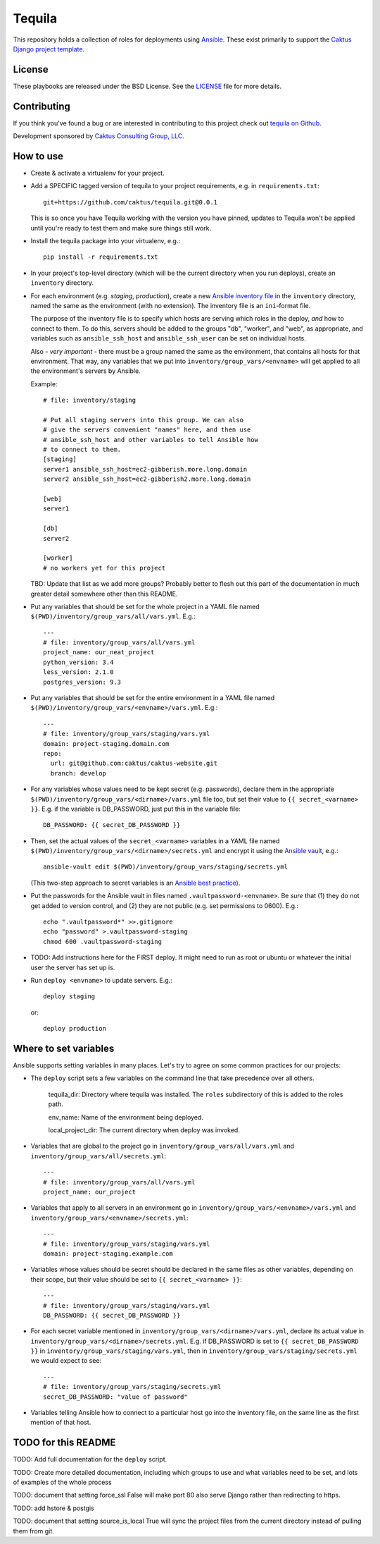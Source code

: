 Tequila
=======

This repository holds a collection of roles for deployments using
`Ansible <http://www.ansible.com/home>`_.  These exist primarily to
support the `Caktus Django project template
<https://github.com/caktus/django-project-template>`_.


License
-------

These playbooks are released under the BSD License.  See the `LICENSE
<https://github.com/caktus/tequila/blob/master/LICENSE>`_ file for
more details.


Contributing
------------

If you think you've found a bug or are interested in contributing to this project
check out `tequila on Github <https://github.com/caktus/tequila>`_.

Development sponsored by `Caktus Consulting Group, LLC
<http://www.caktusgroup.com/services>`_.

How to use
----------

* Create & activate a virtualenv for your project.
* Add a SPECIFIC tagged version of tequila to your project requirements, e.g.
  in ``requirements.txt``::

    git+https://github.com/caktus/tequila.git@0.0.1

  This is so once you have Tequila working with the version you have pinned,
  updates to Tequila won't be applied until you're ready to test them and
  make sure things still work.

* Install the tequila package into your virtualenv, e.g.::

    pip install -r requirements.txt

* In your project's top-level directory (which will be the current directory
  when you run deploys), create an ``inventory`` directory.
* For each environment (e.g. `staging`, `production`), create a new `Ansible
  inventory file <http://docs.ansible.com/ansible/intro_inventory.html>`_
  in the ``inventory`` directory, named the same as the environment
  (with no extension).  The inventory file is an ``ini``-format file.

  The purpose of the inventory file is to specify which hosts are serving which
  roles in the deploy, *and* how to connect to them. To do this, servers should be
  added to the groups "db", "worker", and "web", as appropriate, and variables
  such as ``ansible_ssh_host`` and ``ansible_ssh_user`` can be set on individual
  hosts.

  Also - *very important* - there must be a group named the same as the environment,
  that contains all hosts for that environment. That way, any variables that we
  put into ``inventory/group_vars/<envname>`` will get applied to all the
  environment's servers by Ansible.

  Example::

      # file: inventory/staging

      # Put all staging servers into this group. We can also
      # give the servers convenient "names" here, and then use
      # ansible_ssh_host and other variables to tell Ansible how
      # to connect to them.
      [staging]
      server1 ansible_ssh_host=ec2-gibberish.more.long.domain
      server2 ansible_ssh_host=ec2-gibberish2.more.long.domain

      [web]
      server1

      [db]
      server2

      [worker]
      # no workers yet for this project

  TBD: Update that list as we add more groups?  Probably better to flesh out this
  part of the documentation in much greater detail somewhere other than this
  README.

* Put any variables that should be set for the whole project in a YAML file
  named ``$(PWD)/inventory/group_vars/all/vars.yml``.  E.g.::

      ---
      # file: inventory/group_vars/all/vars.yml
      project_name: our_neat_project
      python_version: 3.4
      less_version: 2.1.0
      postgres_version: 9.3

* Put any variables that should be set for the entire environment in a YAML file
  named ``$(PWD)/inventory/group_vars/<envname>/vars.yml``.  E.g.::

      ---
      # file: inventory/group_vars/staging/vars.yml
      domain: project-staging.domain.com
      repo:
        url: git@github.com:caktus/caktus-website.git
        branch: develop

* For any variables whose values need to be kept secret (e.g. passwords), declare
  them in the appropriate ``$(PWD)/inventory/group_vars/<dirname>/vars.yml`` file
  too, but set their value to
  ``{{ secret_<varname> }}``.  E.g. if the variable is DB_PASSWORD, just put this in
  the variable file::

      DB_PASSWORD: {{ secret_DB_PASSWORD }}

* Then, set the actual values of the ``secret_<varname>`` variables in a YAML file named
  ``$(PWD)/inventory/group_vars/<dirname>/secrets.yml`` and encrypt it using the `Ansible
  vault <http://docs.ansible.com/ansible/playbooks_vault.html>`_, e.g.::

      ansible-vault edit $(PWD)/inventory/group_vars/staging/secrets.yml

  (This two-step approach to secret variables is an
  `Ansible best practice <http://docs.ansible.com/ansible/playbooks_best_practices.html#variables-and-vaults>`_).

* Put the passwords for the Ansible vault in files named ``.vaultpassword-<envname>``.
  Be *sure* that (1) they do not get added to version control, and (2) they
  are not public (e.g. set permissions to 0600).  E.g.::

      echo ".vaultpassword*" >>.gitignore
      echo "password" >.vaultpassword-staging
      chmod 600 .vaultpassword-staging

* TODO: Add instructions here for the FIRST deploy. It might need to run
  as root or ubuntu or whatever the initial user the server has set up
  is.

* Run ``deploy <envname>`` to update servers.  E.g.::

    deploy staging

  or::

    deploy production

Where to set variables
----------------------

Ansible supports setting variables in many places. Let's try to agree on some
common practices for our projects:

* The ``deploy`` script sets a few variables on the command line that take
  precedence over all others.

    tequila_dir: Directory where tequila was installed.  The ``roles`` subdirectory
    of this is added to the roles path.

    env_name: Name of the environment being deployed.

    local_project_dir: The current directory when deploy was invoked.

* Variables that are global to the project go in ``inventory/group_vars/all/vars.yml``
  and ``inventory/group_vars/all/secrets.yml``::

    ---
    # file: inventory/group_vars/all/vars.yml
    project_name: our_project

* Variables that apply to all servers in an environment go in
  ``inventory/group_vars/<envname>/vars.yml`` and
  ``inventory/group_vars/<envname>/secrets.yml``::

    ---
    # file: inventory/group_vars/staging/vars.yml
    domain: project-staging.example.com

* Variables whose values should be secret should be declared in the same
  files as other variables, depending on their scope, but their value
  should be set to ``{{ secret_<varname> }}``::

    ---
    # file: inventory/group_vars/staging/vars.yml
    DB_PASSWORD: {{ secret_DB_PASSWORD }}

* For each secret variable mentioned in ``inventory/group_vars/<dirname>/vars.yml``,
  declare its actual value in ``inventory/group_vars/<dirname>/secrets.yml``.  E.g.
  if DB_PASSWORD is set to ``{{ secret_DB_PASSWORD }}`` in
  ``inventory/group_vars/staging/vars.yml``, then in ``inventory/group_vars/staging/secrets.yml``
  we would expect to see::

      ---
      # file: inventory/group_vars/staging/secrets.yml
      secret_DB_PASSWORD: "value of password"

* Variables telling Ansible how to connect to a particular host go into
  the inventory file, on the same line as the first mention of that host.

TODO for this README
--------------------

TODO: Add full documentation for the ``deploy`` script.

TODO: Create more detailed documentation, including which groups to use and
what variables need to be set, and lots of examples of the whole process

TODO: document that setting force_ssl False will make port 80 also serve
Django rather than redirecting to https.

TODO: add hstore & postgis

TODO: document that setting source_is_local True will sync the project
files from the current directory instead of pulling them from git.
